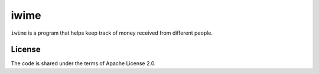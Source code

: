 iwime
=====

``iwime`` is a program that helps keep track of money received from
different people.

License
-------

The code is shared under the terms of Apache License 2.0.
